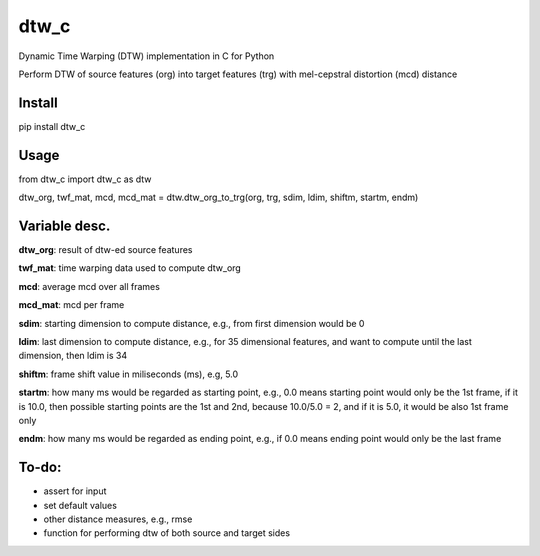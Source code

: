 dtw_c
=====

Dynamic Time Warping (DTW) implementation in C for Python

Perform DTW of source features (org) into target features (trg) with mel-cepstral distortion (mcd) distance

Install
----

pip install dtw_c

Usage
----

from dtw_c import dtw_c as dtw

dtw_org, twf_mat, mcd, mcd_mat = dtw.dtw_org_to_trg(org, trg, sdim, ldim, shiftm, startm, endm)

Variable desc.
----

**dtw_org**: result of dtw-ed source features

**twf_mat**: time warping data used to compute dtw_org

**mcd**: average mcd over all frames

**mcd_mat**: mcd per frame

**sdim**: starting dimension to compute distance, e.g., from first dimension would be 0

**ldim**: last dimension to compute distance, e.g., for 35 dimensional features, and want to compute until the last dimension, then ldim is 34

**shiftm**: frame shift value in miliseconds (ms), e.g, 5.0

**startm**: how many ms would be regarded as starting point, e.g., 0.0 means starting point would only be the 1st frame, if it is 10.0, then possible starting points are the 1st and 2nd, because 10.0/5.0 = 2, and if it is 5.0, it would be also 1st frame only

**endm**: how many ms would be regarded as ending point, e.g., if 0.0 means ending point would only be the last frame

To-do:
----

- assert for input
- set default values
- other distance measures, e.g., rmse
- function for performing dtw of both source and target sides

